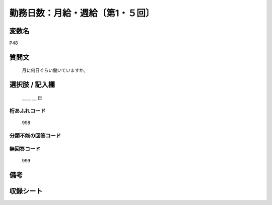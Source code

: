 .. title:: P48
.. rst-class:: item

====================================================================================================
勤務日数：月給・週給〔第1・５回〕
====================================================================================================

.. rst-class:: varname

変数名
==================

P48

.. rst-class:: question

質問文
==================


   月に何日ぐらい働いていますか。



.. rst-class:: answer

選択肢 / 記入欄
======================

  ＿＿ ＿ 日



.. rst-class:: overflow

桁あふれコード
-------------------------------
  998


.. rst-class:: not_classified

分類不能の回答コード
-------------------------------------
  


.. rst-class:: not_available

無回答コード
-------------------------------------
  999


.. rst-class:: bikou

備考
==================
 



.. rst-class:: include_sheet

収録シート
=======================================
.. hlist::
   :columns: 3
   
   
   * p1_1
   
   * p5b_1
   
   


.. index:: P48